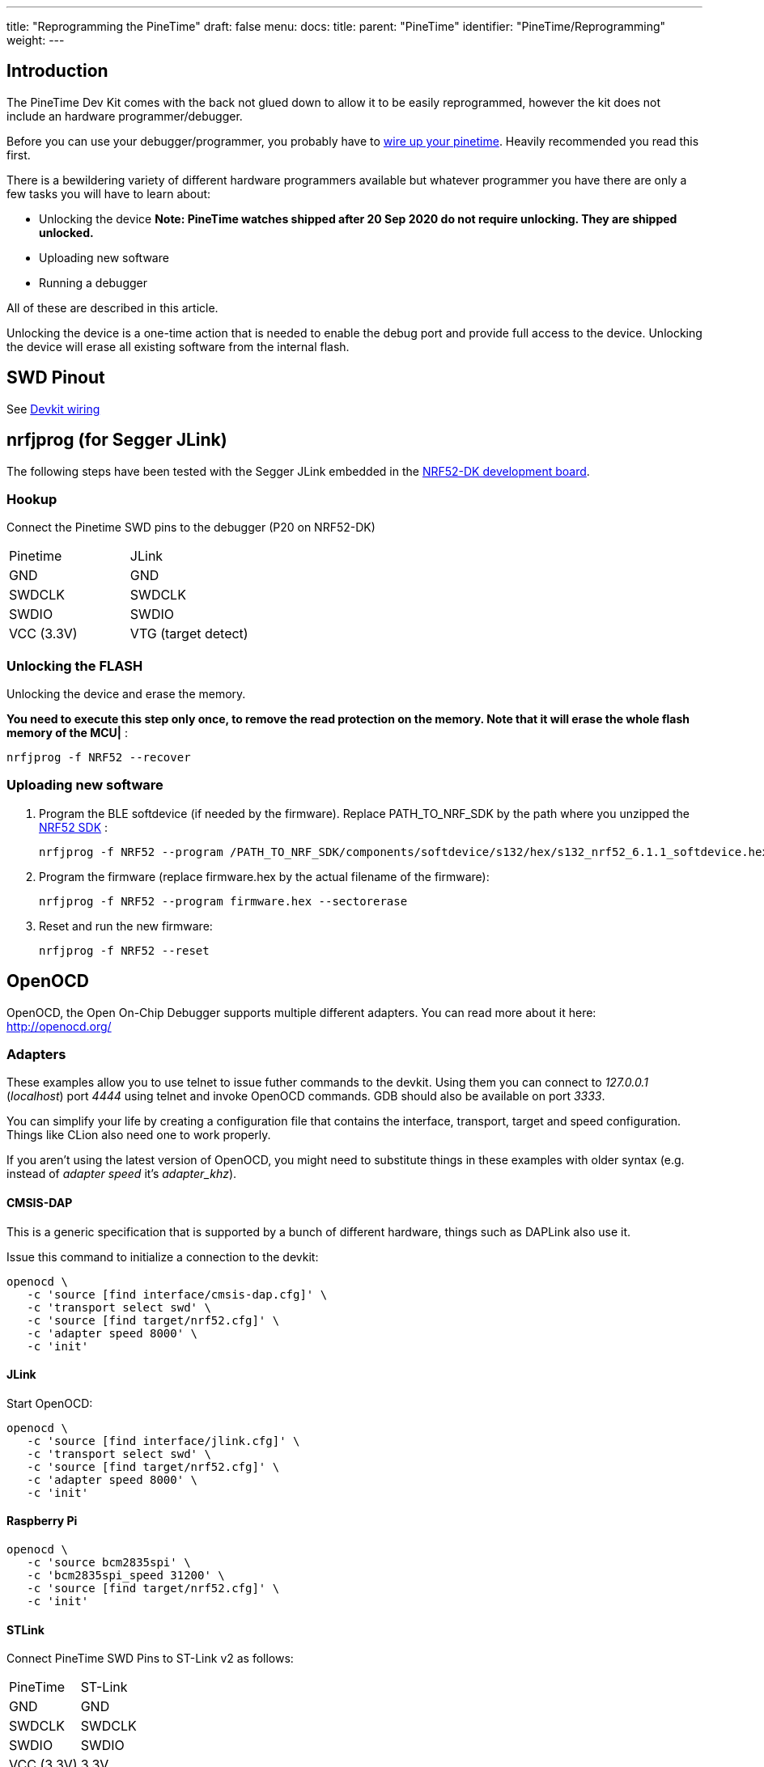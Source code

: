 ---
title: "Reprogramming the PineTime"
draft: false
menu:
  docs:
    title:
    parent: "PineTime"
    identifier: "PineTime/Reprogramming"
    weight: 
---

== Introduction

The PineTime Dev Kit comes with the back not glued down to allow it to be easily reprogrammed, however the kit does not include an hardware programmer/debugger.

Before you can use your debugger/programmer, you probably have to link:/documentation/PineTime/Further_information/Devkit_wiring[wire up your pinetime]. Heavily recommended you read this first.

There is a bewildering variety of different hardware programmers available but whatever programmer you have there are only a few tasks you will have to learn about:

* Unlocking the device *Note: PineTime watches shipped after 20 Sep 2020 do not require unlocking. They are shipped unlocked.*
* Uploading new software
* Running a debugger

All of these are described in this article.

Unlocking the device is a one-time action that is needed to enable the debug port and provide full access to the device. Unlocking the device will erase all existing software from the internal flash.

== SWD Pinout

See link:/documentation/PineTime/Further_information/Devkit_wiring[Devkit wiring]

== nrfjprog (for Segger JLink)

The following steps have been tested with the Segger JLink embedded in the https://www.nordicsemi.com/Software-and-Tools/Development-Kits/nRF52-DK[NRF52-DK development board].

=== Hookup

Connect the Pinetime SWD pins to the debugger (P20 on NRF52-DK)

[cols="1,1"]
|===
|Pinetime
|JLink

|GND
|GND

|SWDCLK
|SWDCLK

|SWDIO
|SWDIO

|VCC (3.3V)
|VTG (target detect)
|===

=== Unlocking the FLASH

Unlocking the device and erase the memory.

*You need to execute this step only once, to remove the read protection on the memory. Note that it will erase the whole flash memory of the MCU|* :

 nrfjprog -f NRF52 --recover

=== Uploading new software

1. Program the BLE softdevice (if needed by the firmware). Replace PATH_TO_NRF_SDK by the path where you unzipped the https://www.nordicsemi.com/Software-and-Tools/Software/nRF5-SDK[NRF52 SDK] :

 nrfjprog -f NRF52 --program /PATH_TO_NRF_SDK/components/softdevice/s132/hex/s132_nrf52_6.1.1_softdevice.hex --sectorerase

2. Program the firmware (replace firmware.hex by the actual filename of the firmware):

 nrfjprog -f NRF52 --program firmware.hex --sectorerase

3. Reset and run the new firmware:

 nrfjprog -f NRF52 --reset

== OpenOCD

OpenOCD, the Open On-Chip Debugger supports multiple different adapters. You can read more about it here: http://openocd.org/

=== Adapters

These examples allow you to use telnet to issue futher commands to the devkit. Using them you can connect to _127.0.0.1_ (_localhost_) port _4444_ using telnet and invoke OpenOCD commands. GDB should also be available on port _3333_.

You can simplify your life by creating a configuration file that contains the interface, transport, target and speed configuration. Things like CLion also need one to work properly.

If you aren't using the latest version of OpenOCD, you might need to substitute things in these examples with older syntax (e.g. instead of _adapter speed_ it's _adapter_khz_).

==== CMSIS-DAP

This is a generic specification that is supported by a bunch of different hardware, things such as DAPLink also use it.

Issue this command to initialize a connection to the devkit:

 openocd \
    -c 'source [find interface/cmsis-dap.cfg]' \
    -c 'transport select swd' \
    -c 'source [find target/nrf52.cfg]' \
    -c 'adapter speed 8000' \
    -c 'init'

==== JLink

Start OpenOCD:

 openocd \
    -c 'source [find interface/jlink.cfg]' \
    -c 'transport select swd' \
    -c 'source [find target/nrf52.cfg]' \
    -c 'adapter speed 8000' \
    -c 'init'

==== Raspberry Pi

 openocd \
    -c 'source bcm2835spi' \
    -c 'bcm2835spi_speed 31200' \
    -c 'source [find target/nrf52.cfg]' \
    -c 'init'

==== STLink

Connect PineTime SWD Pins to ST-Link v2 as follows:

[cols="1,1"]
|===
|PineTime
|ST-Link

|GND
|GND

|SWDCLK
|SWDCLK

|SWDIO
|SWDIO

|VCC (3.3V)
|3.3V
|===

image:/documentation/images/pinetime-stlink.jpg[width=400]

Note that only the bottom row of pins on ST-Link are used.

To flash PineTime with ST-Link on Linux and macOS, use https://github.com/lupyuen/pinetime-updater/blob/master/README.md[PineTime Updater]

link:/documentation/PineTime/FAQ[*ST-Link can't be used to remove nRF52 flash protection*]

=== Unlocking the device

If you need to disable access port protection then you can do this using the following commands below.

This can be done in two ways:

Appending this to OpenOCD command line:

  -c 'nrf52.dap apreg 1 0x04' -c 'nrf52.dap apreg 1 0x04 0x01' -c 'nrf52.dap apreg 1 0x04'

Or by using the telnet connection, just type in _telnet localhost 4444_ and then you can issue commands to OpenOCD:

Note: _Unlocking the device to remove access port protection will erase the contents of flash._

  telnet localhost 4444
    Trying 127.0.0.1...
    Connected to localhost.
    Escape character is '^]'.
    Open On-Chip Debugger
    > nrf52.dap apreg 1 0x04
    0x00000000
    > nrf52.dap apreg 1 0x04 0x01
    > nrf52.dap apreg 1 0x04
    0x00000001

(If the _nrf52.dap_ command cannot be found, try just _dap_ instead.)

=== Uploading new software

Just issue this command, replace _code.hex_ with your own (and cmsis-dap.cfg with an appropriate adapter).

  openocd \
      -c 'source [find interface/cmsis-dap.cfg]' \
      -c 'transport select swd' \
      -c 'source [find target/nrf52.cfg]' \
      -c 'init' \
      -c 'halt' \
      -c 'nrf5 mass_erase' \
      -c 'program code.hex verify' \
      -c 'reset' \
      -c 'exit'

== Black Magic Probe

BlackMagic Probe is an JTAG/SWD adapter with open-source firmware, allowing for it to be ported to a multitude of different boards. One of it's defining features is lack of need for intermediate software such as OpenOCD - one would just need to connect to the GDB server running on the chip and proceed with debugging. For more information, refer to https://github.com/blacksphere/blackmagic/wiki[wiki].

=== Native adapters

The native adapters are the official Black Magic family of debug adapters, including the original Black Magic Probe and the Black Magic Probe Mini. By buying the official hardware you are supporting the continued development of the Black Magic Probe software.

Providing your native adapter is running up-to-date firmware then it can be used to program your PineTime.

=== STM32 (Blue Pill)

It is possible to flash a popular development board based on STM32F103C8T6 microcontroller, known as Blue Pill, to make a BlackMagic Probe device. For example, one may follow instructions in https://forum.pine64.org/showthread.php?tid=8816&pid=57095#pid57095[forum post] or https://gist.github.com/darnel/dac1370d057e176386ca4026418abc2b[gist] (mac os). Also, it is possible to use SWD pins on the board to flash other devices, instead using arbitrary pins on the board itself. See https://buger.dread.cz/black-magic-probe-bmp-on-bluepill-stm32f103c8-minimum-system-development-board.html[this link] for more detals.

=== Other hardware

The Black Magic Probe firmware can be run on a variety of host devices. See https://github.com/blacksphere/blackmagic/wiki/Debugger-Hardware[BMP Debugger Hardware] for more information.

=== Using the BMP to flash the PineTime

Refer to the BMP https://github.com/blacksphere/blackmagic/wiki/Useful-GDB-commands[wiki] for the full description of commands.
Overall, the process on Linux is like following. (/dev/ttyBmpGdb is a symlink created by the udev rule). It's useful to create a gdb script file (or .gdbinit) with following commands:

  target extended-remote /dev/ttyBmpGdb
  monitor swdp_scan
  attach 1
  file %firmware file%

Then one may use *load* command to flash the firmware, *compare-sections* to verify the upload, or *monitor erase_mass* to erase the firmware.

Then, proceed with debugging as normal.

== External links and additional tutorials

* https://github.com/jlukanc1/pinetime-boot-flasher
* https://blog.aegrel.ee/absniffer-cmsis-dap-sniffer.html
* https://blog.dbrgn.ch/2020/5/16/nrf52-unprotect-flash-jlink-openocd/
* https://medium.com/@ly.lee/openocd-on-raspberry-pi-better-with-swd-on-spi-7dea9caeb590
* https://medium.com/@ly.lee/build-and-flash-rust-mynewt-firmware-for-pinetime-smart-watch-5e14259c55

